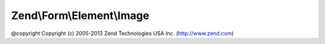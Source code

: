 .. Form/Element/Image.php generated using docpx on 01/30/13 03:32am


Zend\\Form\\Element\\Image
==========================

@copyright  Copyright (c) 2005-2013 Zend Technologies USA Inc. (http://www.zend.com)

